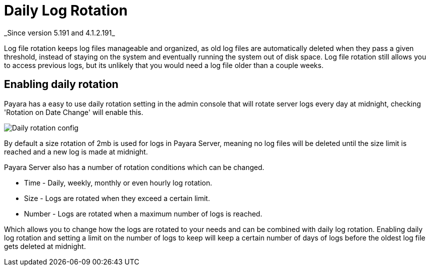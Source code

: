 [[daily-log-rotation]]
= Daily Log Rotation
_Since version 5.191 and 4.1.2.191_

Log file rotation keeps log files manageable and organized, as old log files are automatically deleted when they pass a given threshold, instead of staying on the system and eventually running the system out of disk space. Log file rotation still allows you to access previous logs, but its unlikely that you would need a log file older than a couple weeks.

[[Enabling-daily-rotation]]
== Enabling daily rotation

Payara has a easy to use daily rotation setting in the admin console that will rotate server logs every day at midnight, checking 'Rotation on Date Change' will enable this.

image:/images/logging/daily-log-rotation.png[Daily rotation config]

By default a size rotation of 2mb is used for logs in Payara Server, meaning no log files will be deleted until the size limit is reached and a new log is made at midnight.

Payara Server also has a number of rotation conditions which can be changed.

* Time - Daily, weekly, monthly or even hourly log rotation.
* Size - Logs are rotated when they exceed a certain limit.
* Number - Logs are rotated when a maximum number of logs is reached.

Which allows you to change how the logs are rotated to your needs and can be combined with daily log rotation. Enabling daily log rotation and setting a limit on the number of logs to keep will keep a certain number of days of logs before the oldest log file gets deleted at midnight.



